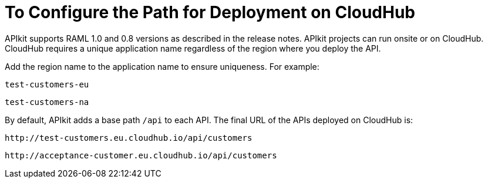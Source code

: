 = To Configure the Path for Deployment on CloudHub
:keywords: apikit, rest, console, load balancer, configuring path



APIkit supports RAML 1.0 and 0.8 versions as described in the release notes. APIkit projects can run onsite or on CloudHub. CloudHub requires a unique application name regardless of the region where you deploy the API. 

Add the region name to the application name to ensure uniqueness. For example:

`test-customers-eu`

`test-customers-na`

By default, APIkit adds a base path `/api` to each API. The final URL of the APIs deployed on CloudHub is:

`+http://test-customers.eu.cloudhub.io/api/customers+`

`+http://acceptance-customer.eu.cloudhub.io/api/customers+`


